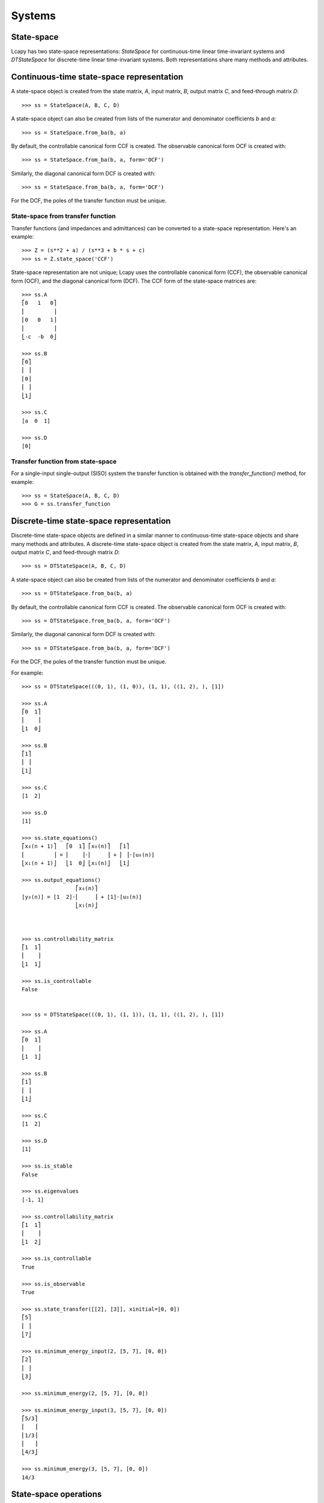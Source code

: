.. _systems:


=======
Systems
=======

.. _state-space:


State-space
===========


Lcapy has two state-space representations: `StateSpace` for
continuous-time linear time-invariant systems and `DTStateSpace` for
discrete-time linear time-invariant systems.  Both representations
share many methods and attributes.


Continuous-time state-space representation
==========================================

A state-space object is created from the state matrix, `A`, input
matrix, `B`, output matrix `C`, and feed-through matrix `D`::

    >>> ss = StateSpace(A, B, C, D)

A state-space object can also be created from lists of the numerator
and denominator coefficients `b` and `a`::

   >>> ss = StateSpace.from_ba(b, a)

By default, the controllable canonical form CCF is created.  The
observable canonical form OCF is created with::
  
   >>> ss = StateSpace.from_ba(b, a, form='OCF')

Similarly, the diagonal canonical form DCF is created with::

   >>> ss = StateSpace.from_ba(b, a, form='DCF')

For the DCF, the poles of the transfer function must be unique.


State-space from transfer function
----------------------------------

Transfer functions (and impedances and admittances) can be converted
to a state-space representation.  Here's an example::

   >>> Z = (s**2 + a) / (s**3 + b * s + c)
   >>> ss = Z.state_space('CCF')
   
State-space representation are not unique; Lcapy uses the controllable
canonical form (CCF), the observable canonical form (OCF), and the
diagonal canonical form (DCF).  The CCF form of the state-space
matrices are::

   >>> ss.A
   ⎡0   1   0⎤
   ⎢         ⎥
   ⎢0   0   1⎥
   ⎢         ⎥
   ⎣-c  -b  0⎦

   >>> ss.B
   ⎡0⎤
   ⎢ ⎥
   ⎢0⎥
   ⎢ ⎥
   ⎣1⎦

   >>> ss.C
   [a  0  1]

   >>> ss.D
   [0]


Transfer function from state-space
----------------------------------

For a single-input single-output (SISO) system the transfer function
is obtained with the `transfer_function()` method, for example::

   >>> ss = StateSpace(A, B, C, D)
   >>> G = ss.transfer_function
   

Discrete-time state-space representation
========================================

Discrete-time state-space objects are defined in a similar manner to
continuous-time state-space objects and share many methods and
attributes.  A discrete-time state-space object is created from the
state matrix, `A`, input matrix, `B`, output matrix `C`, and
feed-through matrix `D`::

    >>> ss = DTStateSpace(A, B, C, D)

A state-space object can also be created from lists of the numerator
and denominator coefficients `b` and `a`::

   >>> ss = DTStateSpace.from_ba(b, a)

By default, the controllable canonical form CCF is created.  The
observable canonical form OCF is created with::
  
   >>> ss = DTStateSpace.from_ba(b, a, form='OCF')

Similarly, the diagonal canonical form DCF is created with::

   >>> ss = DTStateSpace.from_ba(b, a, form='DCF')

For the DCF, the poles of the transfer function must be unique.


For example::

   >>> ss = DTStateSpace(((0, 1), (1, 0)), (1, 1), ((1, 2), ), [1])

   >>> ss.A
   ⎡0  1⎤
   ⎢    ⎥
   ⎣1  0⎦

   >>> ss.B
   ⎡1⎤
   ⎢ ⎥
   ⎣1⎦

   >>> ss.C
   [1  2]

   >>> ss.D
   [1]

   >>> ss.state_equations()
   ⎡x₀(n + 1)⎤   ⎡0  1⎤ ⎡x₀(n)⎤   ⎡1⎤        
   ⎢         ⎥ = ⎢    ⎥⋅⎢     ⎥ + ⎢ ⎥⋅[u₀(n)]
   ⎣x₁(n + 1)⎦   ⎣1  0⎦ ⎣x₁(n)⎦   ⎣1⎦        

   >>> ss.output_equations()
                    ⎡x₀(n)⎤              
   [y₀(n)] = [1  2]⋅⎢     ⎥ + [1]⋅[u₀(n)]
                    ⎣x₁(n)⎦              


   
   >>> ss.controllability_matrix
   ⎡1  1⎤
   ⎢    ⎥
   ⎣1  1⎦

   >>> ss.is_controllable
   False


   >>> ss = DTStateSpace(((0, 1), (1, 1)), (1, 1), ((1, 2), ), [1])

   >>> ss.A
   ⎡0  1⎤
   ⎢    ⎥
   ⎣1  1⎦

   >>> ss.B
   ⎡1⎤
   ⎢ ⎥
   ⎣1⎦

   >>> ss.C
   [1  2]

   >>> ss.D
   [1]

   >>> ss.is_stable
   False

   >>> ss.eigenvalues
   [-1, 1]

   >>> ss.controllability_matrix
   ⎡1  1⎤
   ⎢    ⎥
   ⎣1  2⎦

   >>> ss.is_controllable
   True

   >>> ss.is_observable
   True   

   >>> ss.state_transfer([[2], [3]], xinitial=[0, 0])
   ⎡5⎤
   ⎢ ⎥
   ⎣7⎦

   >>> ss.minimum_energy_input(2, [5, 7], [0, 0])
   ⎡2⎤
   ⎢ ⎥
   ⎣3⎦

   >>> ss.minimum_energy(2, [5, 7], [0, 0])
   
   >>> ss.minimum_energy_input(3, [5, 7], [0, 0])
   ⎡5/3⎤
   ⎢   ⎥
   ⎢1/3⎥
   ⎢   ⎥
   ⎣4/3⎦

   >>> ss.minimum_energy(3, [5, 7], [0, 0])
   14/3


State-space operations
======================


Model balancing
---------------

This returns a new StateSpace object that has the controllability and
observability gramians equal to the diagonal matrix with the
Hankel singular values on the diagonal.  For example::

   >>> ss2 = ss.balance()

Note, this requires numerical A, B, C, D matrices.   
   

Model reduction
---------------

A balanced reduction can be performed using::

   >>> ss2 = ss.balance_reduce(threshold=0.1)

where states are removed with a Hankel singular value below the
threshold.   Note, this requires numerical A, B, C, D matrices.

Alternatively, specific states can be removed.  For example::

     >>> ss2 = ss.reduce(elim_states=[1, 3])

     
